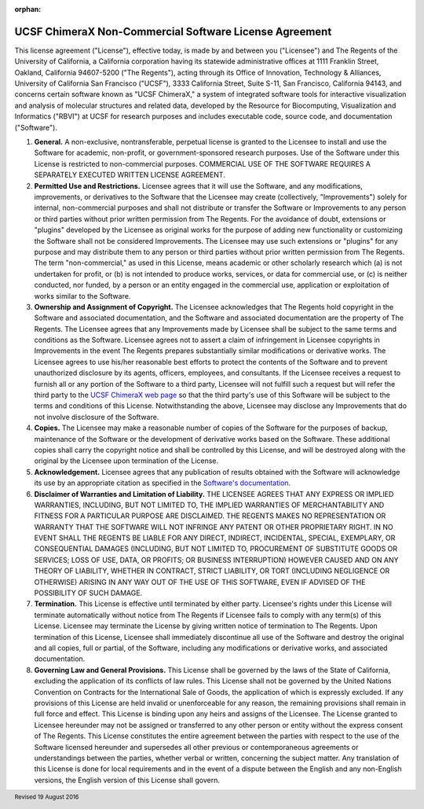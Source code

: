 .. vim: set expandtab shiftwidth=4 softtabstop=4:

:orphan:

.. license:

UCSF ChimeraX Non-Commercial Software License Agreement
-------------------------------------------------------

This license agreement ("License"), effective today,
is made by and between you ("Licensee") and The Regents
of the University of California, a California corporation having
its statewide administrative offices at 1111 Franklin Street,
Oakland, California 94607-5200 ("The Regents"), acting
through its Office of Innovation, Technology & Alliances, University
of California San Francisco ("UCSF"), 3333 California
Street, Suite S-11, San Francisco, California 94143, and concerns
certain software known as "UCSF ChimeraX," a system of
integrated software tools for interactive visualization and analysis
of molecular structures and related data, developed by the Resource
for Biocomputing, Visualization and Informatics ("RBVI")
at UCSF for research purposes and includes executable code, source
code, and documentation ("Software").

1. **General.** A non-exclusive, nontransferable, perpetual license
   is granted to the Licensee to install and use the Software for
   academic, non-profit, or government-sponsored research purposes.
   Use of the Software under this License is restricted to non-commercial
   purposes. COMMERCIAL USE OF THE SOFTWARE REQUIRES A SEPARATELY
   EXECUTED WRITTEN LICENSE AGREEMENT.

2. **Permitted Use and Restrictions.** Licensee agrees that it will
   use the Software, and any modifications, improvements, or derivatives
   to the Software that the Licensee may create (collectively,
   "Improvements") solely for internal, non-commercial
   purposes and shall not distribute or transfer the Software or
   Improvements to any person or third parties without prior written
   permission from The Regents. For the avoidance of doubt, extensions
   or "plugins" developed by the Licensee as original works
   for the purpose of adding new functionality or customizing the
   Software shall not be considered Improvements. The Licensee may use
   such extensions or "plugins" for any purpose and may
   distribute them to any person or third parties without prior written
   permission from The Regents.  The term "non-commercial,"
   as used in this License, means academic or other scholarly research
   which (a) is not undertaken for profit, or (b) is not intended to
   produce works, services, or data for commercial use, or (c) is
   neither conducted, nor funded, by a person or an entity engaged in
   the commercial use, application or exploitation of works similar
   to the Software.

3. **Ownership and Assignment of Copyright.** The Licensee acknowledges
   that The Regents hold copyright in the Software and associated
   documentation, and the Software and associated documentation are
   the property of The Regents. The Licensee agrees that any Improvements
   made by Licensee shall be subject to the same terms and conditions
   as the Software. Licensee agrees not to assert a claim of infringement
   in Licensee copyrights in Improvements in the event The Regents
   prepares substantially similar modifications or derivative works.
   The Licensee agrees to use his/her reasonable best efforts to protect
   the contents of the Software and to prevent unauthorized disclosure
   by its agents, officers, employees, and consultants. If the Licensee
   receives a request to furnish all or any portion of the Software
   to a third party, Licensee will not fulfill such a request but will
   refer the third party to the
   `UCSF ChimeraX web page <http://www.rbvi.ucsf.edu/chimerax/>`_
   so that the third party's use of this Software will be subject to
   the terms and conditions of this License. Notwithstanding the above,
   Licensee may disclose any Improvements that do not involve disclosure
   of the Software.

4. **Copies.** The Licensee may make a reasonable number of copies
   of the Software for the purposes of backup, maintenance of the
   Software or the development of derivative works based on the Software.
   These additional copies shall carry the copyright notice and shall
   be controlled by this License, and will be destroyed along with the
   original by the Licensee upon termination of the License.

5. **Acknowledgement.** Licensee agrees that any publication of
   results obtained with the Software will acknowledge its use by an
   appropriate citation as specified in the
   `Software's documentation
   <http://www.rbvi.ucsf.edu/chimerax/docs/credits.html>`_.

6. **Disclaimer of Warranties and Limitation of Liability.** THE
   LICENSEE AGREES THAT ANY EXPRESS OR IMPLIED WARRANTIES, INCLUDING,
   BUT NOT LIMITED TO, THE IMPLIED WARRANTIES OF MERCHANTABILITY AND
   FITNESS FOR A PARTICULAR PURPOSE ARE DISCLAIMED. THE REGENTS MAKES
   NO REPRESENTATION OR WARRANTY THAT THE SOFTWARE WILL NOT INFRINGE
   ANY PATENT OR OTHER PROPRIETARY RIGHT. IN NO EVENT SHALL THE REGENTS
   BE LIABLE FOR ANY DIRECT, INDIRECT, INCIDENTAL, SPECIAL, EXEMPLARY,
   OR CONSEQUENTIAL DAMAGES (INCLUDING, BUT NOT LIMITED TO, PROCUREMENT
   OF SUBSTITUTE GOODS OR SERVICES; LOSS OF USE, DATA, OR PROFITS; OR
   BUSINESS INTERRUPTION) HOWEVER CAUSED AND ON ANY THEORY OF LIABILITY,
   WHETHER IN CONTRACT, STRICT LIABILITY, OR TORT (INCLUDING NEGLIGENCE
   OR OTHERWISE) ARISING IN ANY WAY OUT OF THE USE OF THIS SOFTWARE,
   EVEN IF ADVISED OF THE POSSIBILITY OF SUCH DAMAGE.

7. **Termination.** This License is effective until terminated by
   either party. Licensee's rights under this License will terminate
   automatically without notice from The Regents if Licensee fails to
   comply with any term(s) of this License. Licensee may terminate the
   License by giving written notice of termination to The Regents.
   Upon termination of this License, Licensee shall immediately
   discontinue all use of the Software and destroy the original and
   all copies, full or partial, of the Software, including any
   modifications or derivative works, and associated documentation.

8. **Governing Law and General Provisions.** This License shall be
   governed by the laws of the State of California, excluding the
   application of its conflicts of law rules. This License shall not
   be governed by the United Nations Convention on Contracts for the
   International Sale of Goods, the application of which is expressly
   excluded. If any provisions of this License are held invalid or
   unenforceable for any reason, the remaining provisions shall remain
   in full force and effect. This License is binding upon any heirs
   and assigns of the Licensee. The License granted to Licensee hereunder
   may not be assigned or transferred to any other person or entity
   without the express consent of The Regents. This License constitutes
   the entire agreement between the parties with respect to the use
   of the Software licensed hereunder and supersedes all other previous
   or contemporaneous agreements or understandings between the parties,
   whether verbal or written, concerning the subject matter. Any
   translation of this License is done for local requirements and in
   the event of a dispute between the English and any non-English
   versions, the English version of this License shall govern.

.. footer:: Revised 19 August 2016

